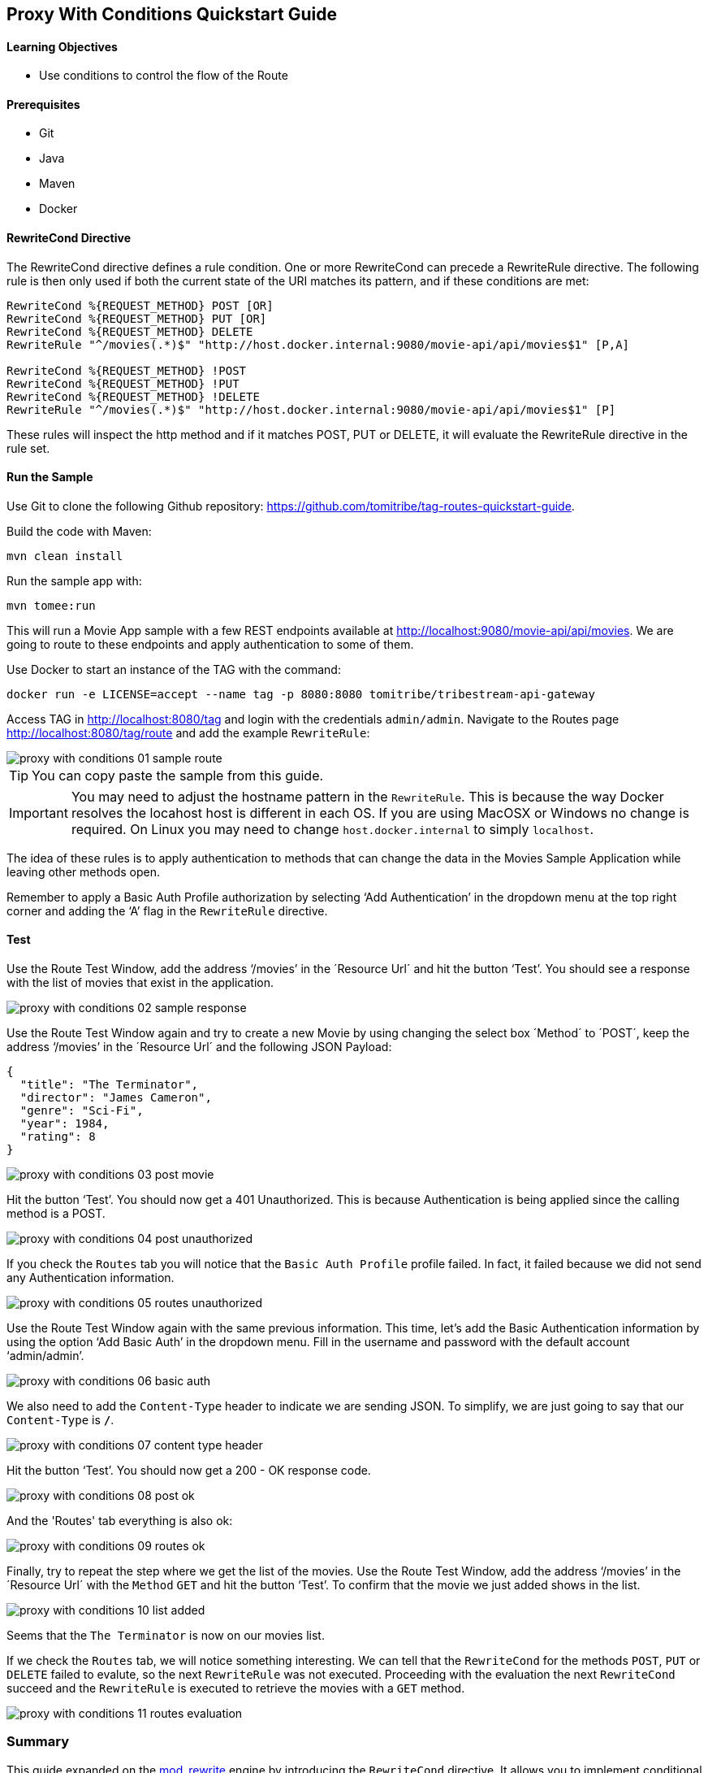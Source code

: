 :encoding: UTF-8
:linkattrs:
:sectlink:
:sectanchors:
:sectid:
:imagesdir: media
:leveloffset: 1

= Proxy With Conditions Quickstart Guide

=== Learning Objectives

* Use conditions to control the flow of the Route

=== Prerequisites

* Git
* Java
* Maven
* Docker

=== RewriteCond Directive

The RewriteCond directive defines a rule condition. One or more RewriteCond can precede a RewriteRule directive. The
following rule is then only used if both the current state of the URI matches its pattern, and if these conditions are
met:

```
RewriteCond %{REQUEST_METHOD} POST [OR]
RewriteCond %{REQUEST_METHOD} PUT [OR]
RewriteCond %{REQUEST_METHOD} DELETE
RewriteRule "^/movies(.*)$" "http://host.docker.internal:9080/movie-api/api/movies$1" [P,A]

RewriteCond %{REQUEST_METHOD} !POST
RewriteCond %{REQUEST_METHOD} !PUT
RewriteCond %{REQUEST_METHOD} !DELETE
RewriteRule "^/movies(.*)$" "http://host.docker.internal:9080/movie-api/api/movies$1" [P]
```

These rules will inspect the http method and if it matches POST, PUT or DELETE, it will evaluate the RewriteRule
directive in the rule set.

=== Run the Sample

Use Git to clone the following Github repository: https://github.com/tomitribe/tag-routes-quickstart-guide.

Build the code with Maven:

```
mvn clean install
```

Run the sample app with:

```
mvn tomee:run
```

This will run a Movie App sample with a few REST endpoints available at http://localhost:9080/movie-api/api/movies.
We are going to route to these endpoints and apply authentication to some of them.

Use Docker to start an instance of the TAG with the command:

```
docker run -e LICENSE=accept --name tag -p 8080:8080 tomitribe/tribestream-api-gateway
```

Access TAG in http://localhost:8080/tag and login with the credentials `admin/admin`. Navigate to the Routes page
http://localhost:8080/tag/route and add the example `RewriteRule`:

image::proxy-with-conditions-01-sample-route.png[]

TIP: You can copy paste the sample from this guide.

IMPORTANT: You may need to adjust the hostname pattern in the `RewriteRule`. This is because the way Docker resolves
the locahost host is different in each OS. If you are using MacOSX or Windows no change is required. On Linux you may
need to change `host.docker.internal` to simply `localhost`.

The idea of these rules is to apply authentication to methods that can change the data in the Movies Sample Application
while leaving other methods open.

Remember to apply a Basic Auth Profile authorization by selecting ‘Add Authentication’ in the dropdown menu at the
top right corner and adding the ‘A’ flag in the `RewriteRule` directive.

=== Test

Use the Route Test Window, add the address ‘/movies’ in the ´Resource Url´ and hit the button ‘Test’. You should see a
response with the list of movies that exist in the application.

image::proxy-with-conditions-02-sample-response.png[]

Use the Route Test Window again and try to create a new Movie by using changing the select box ´Method´ to ´POST´,
keep the address ‘/movies’ in the ´Resource Url´ and the following JSON Payload:

[source,json]
----
{
  "title": "The Terminator",
  "director": "James Cameron",
  "genre": "Sci-Fi",
  "year": 1984,
  "rating": 8
}
----

image::proxy-with-conditions-03-post-movie.png[]

Hit the button ‘Test’. You should now get a 401 Unauthorized. This is because Authentication is being applied since
the calling method is a POST.

image::proxy-with-conditions-04-post-unauthorized.png[]

If you check the `Routes` tab you will notice that the `Basic Auth Profile` profile failed. In fact, it failed because
we did not send any Authentication information.

image::proxy-with-conditions-05-routes-unauthorized.png[]

Use the Route Test Window again with the same previous information. This time, let's add the Basic Authentication
information by using the option ‘Add Basic Auth’ in the dropdown menu. Fill in the username and password with the
default account ‘admin/admin’.

image::proxy-with-conditions-06-basic-auth.png[]

We also need to add the `Content-Type` header to indicate we are sending JSON. To simplify, we are just going to say
that our `Content-Type` is `*/*`.

image::proxy-with-conditions-07-content-type-header.png[]

Hit the button ‘Test’. You should now get a 200 - OK response code.

image::proxy-with-conditions-08-post-ok.png[]

And the 'Routes' tab everything is also ok:

image::proxy-with-conditions-09-routes-ok.png[]

Finally, try to repeat the step where we get the list of the movies. Use the Route Test Window, add the address
‘/movies’ in the ´Resource Url´ with the `Method` `GET` and hit the button ‘Test’. To confirm that the movie we just
added shows in the list.

image::proxy-with-conditions-10-list-added.png[]

Seems that the `The Terminator` is now on our movies list.

If we check the `Routes` tab, we will notice something interesting. We can tell that the `RewriteCond` for the methods
`POST`, `PUT` or `DELETE` failed to evalute, so the next `RewriteRule` was not executed. Proceeding with the
evaluation the next `RewriteCond` succeed and the `RewriteRule` is executed to retrieve the movies with a `GET` method.

image::proxy-with-conditions-11-routes-evaluation.png[]

== Summary

This guide expanded on the https://httpd.apache.org/docs/current/mod/mod_rewrite.html[mod_rewrite, window="_blank"]
engine by introducing the `RewriteCond` directive. It allows you to implement conditional behaviour that control how
the `RewriteRules` are executed.

`RewriteCond` support all kinds of conditional expressions like `EQ`, `GT`, `GTE`, `LT` or `LTE`. Expressions to be
evaluated can originate from the Request like the url, method, query parameters, headers, cookie values and others.
They can also originate from the host, like environment variables, system properties or the host system information.

Use the `RewriteCond` to enhance your `RewriteRules` and route your clients based on your needs.
